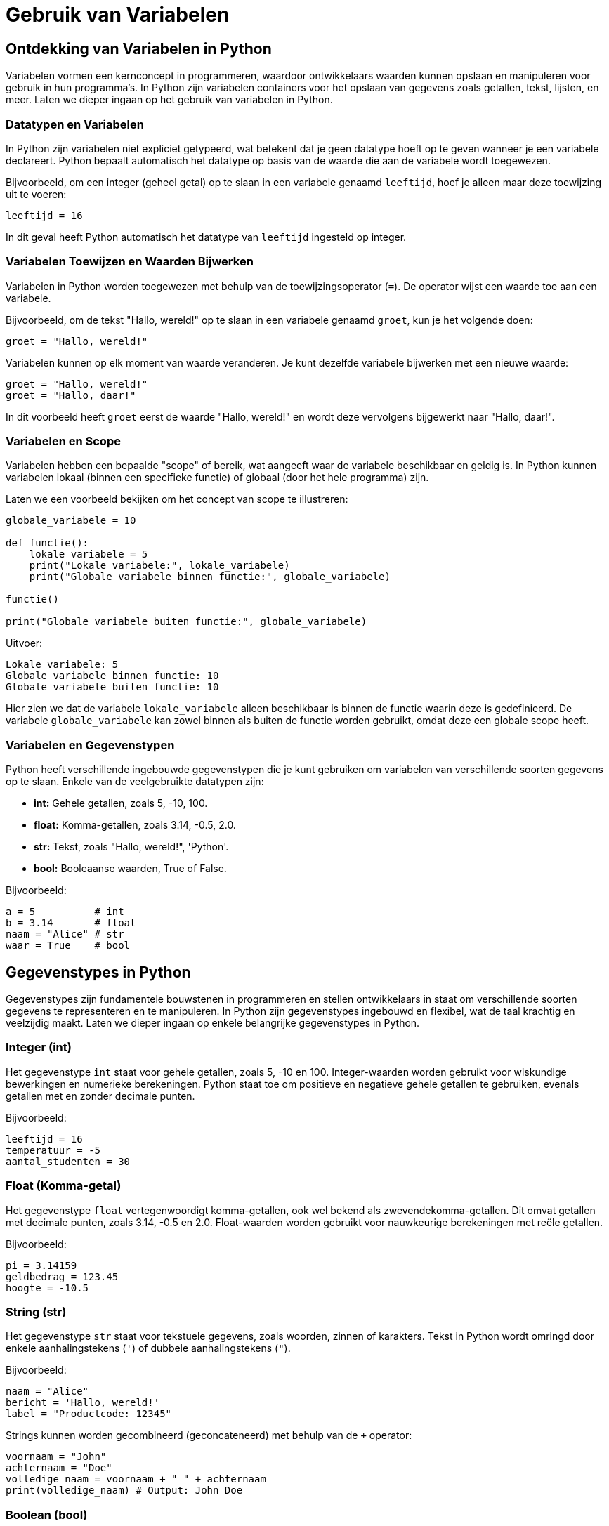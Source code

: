 = Gebruik van Variabelen

== Ontdekking van Variabelen in Python

Variabelen vormen een kernconcept in programmeren, waardoor ontwikkelaars waarden kunnen opslaan en manipuleren voor gebruik in hun programma's. In Python zijn variabelen containers voor het opslaan van gegevens zoals getallen, tekst, lijsten, en meer. Laten we dieper ingaan op het gebruik van variabelen in Python.

=== Datatypen en Variabelen

In Python zijn variabelen niet expliciet getypeerd, wat betekent dat je geen datatype hoeft op te geven wanneer je een variabele declareert. Python bepaalt automatisch het datatype op basis van de waarde die aan de variabele wordt toegewezen.

Bijvoorbeeld, om een integer (geheel getal) op te slaan in een variabele genaamd `leeftijd`, hoef je alleen maar deze toewijzing uit te voeren:

[source,python]
----
leeftijd = 16
----

In dit geval heeft Python automatisch het datatype van `leeftijd` ingesteld op integer.

=== Variabelen Toewijzen en Waarden Bijwerken

Variabelen in Python worden toegewezen met behulp van de toewijzingsoperator (`=`). De operator wijst een waarde toe aan een variabele.

Bijvoorbeeld, om de tekst "Hallo, wereld!" op te slaan in een variabele genaamd `groet`, kun je het volgende doen:

[source,python]
----
groet = "Hallo, wereld!"
----

Variabelen kunnen op elk moment van waarde veranderen. Je kunt dezelfde variabele bijwerken met een nieuwe waarde:

[source,python]
----
groet = "Hallo, wereld!"
groet = "Hallo, daar!"
----

In dit voorbeeld heeft `groet` eerst de waarde "Hallo, wereld!" en wordt deze vervolgens bijgewerkt naar "Hallo, daar!".

=== Variabelen en Scope

Variabelen hebben een bepaalde "scope" of bereik, wat aangeeft waar de variabele beschikbaar en geldig is. In Python kunnen variabelen lokaal (binnen een specifieke functie) of globaal (door het hele programma) zijn.

Laten we een voorbeeld bekijken om het concept van scope te illustreren:

[source,python]
----
globale_variabele = 10

def functie():
    lokale_variabele = 5
    print("Lokale variabele:", lokale_variabele)
    print("Globale variabele binnen functie:", globale_variabele)

functie()

print("Globale variabele buiten functie:", globale_variabele)
----

Uitvoer:

----
Lokale variabele: 5
Globale variabele binnen functie: 10
Globale variabele buiten functie: 10
----

Hier zien we dat de variabele `lokale_variabele` alleen beschikbaar is binnen de functie waarin deze is gedefinieerd. De variabele `globale_variabele` kan zowel binnen als buiten de functie worden gebruikt, omdat deze een globale scope heeft.

=== Variabelen en Gegevenstypen

Python heeft verschillende ingebouwde gegevenstypen die je kunt gebruiken om variabelen van verschillende soorten gegevens op te slaan. Enkele van de veelgebruikte datatypen zijn:

- **int:** Gehele getallen, zoals 5, -10, 100.
- **float:** Komma-getallen, zoals 3.14, -0.5, 2.0.
- **str:** Tekst, zoals "Hallo, wereld!", 'Python'.
- **bool:** Booleaanse waarden, True of False.

Bijvoorbeeld:

[source,python]
----
a = 5          # int
b = 3.14       # float
naam = "Alice" # str
waar = True    # bool
----


== Gegevenstypes in Python

Gegevenstypes zijn fundamentele bouwstenen in programmeren en stellen ontwikkelaars in staat om verschillende soorten gegevens te representeren en te manipuleren. In Python zijn gegevenstypes ingebouwd en flexibel, wat de taal krachtig en veelzijdig maakt. Laten we dieper ingaan op enkele belangrijke gegevenstypes in Python.

=== Integer (int)

Het gegevenstype `int` staat voor gehele getallen, zoals 5, -10 en 100. Integer-waarden worden gebruikt voor wiskundige bewerkingen en numerieke berekeningen. Python staat toe om positieve en negatieve gehele getallen te gebruiken, evenals getallen met en zonder decimale punten.

Bijvoorbeeld:

[source,python]
----
leeftijd = 16
temperatuur = -5
aantal_studenten = 30
----

=== Float (Komma-getal)

Het gegevenstype `float` vertegenwoordigt komma-getallen, ook wel bekend als zwevendekomma-getallen. Dit omvat getallen met decimale punten, zoals 3.14, -0.5 en 2.0. Float-waarden worden gebruikt voor nauwkeurige berekeningen met reële getallen.

Bijvoorbeeld:

[source,python]
----
pi = 3.14159
geldbedrag = 123.45
hoogte = -10.5
----

=== String (str)

Het gegevenstype `str` staat voor tekstuele gegevens, zoals woorden, zinnen of karakters. Tekst in Python wordt omringd door enkele aanhalingstekens (`'`) of dubbele aanhalingstekens (`"`).

Bijvoorbeeld:

[source,python]
----
naam = "Alice"
bericht = 'Hallo, wereld!'
label = "Productcode: 12345"
----

Strings kunnen worden gecombineerd (geconcateneerd) met behulp van de `+` operator:

[source,python]
----
voornaam = "John"
achternaam = "Doe"
volledige_naam = voornaam + " " + achternaam
print(volledige_naam) # Output: John Doe
----

=== Boolean (bool)

Het gegevenstype `bool` vertegenwoordigt booleaanse waarden, namelijk `True` (waar) of `False` (onwaar). Booleaanse waarden worden veel gebruikt in logische bewerkingen en beslissingsstructuren, zoals `if`-voorwaarden.

Bijvoorbeeld:

[source,python]
----
is_student = True
heeft_toegang = False
is_regenachtig = True
----

Booleaanse waarden zijn ook het resultaat van vergelijkingsoperatoren, zoals `==` (gelijk aan), `!=` (niet gelijk aan), `<` (kleiner dan), `>` (groter dan), etc.

[source,python]
----
a = 5
b = 10
resultaat = a < b # True, want 5 is kleiner dan 10
----

=== Type Conversie

Soms is het nodig om gegevens van het ene type naar het andere te converteren. Python biedt functies om dit te doen. Bijvoorbeeld, om een getal om te zetten naar een string, kun je de functie `str()` gebruiken:

[source,python]
----
leeftijd = 16
leeftijd_als_string = str(leeftijd)
----

=== Dynamische Typing

Python staat ook bekend om zijn dynamische typen, wat betekent dat het datatype van een variabele kan veranderen terwijl het programma wordt uitgevoerd. Dit in tegenstelling tot sterk getypeerde talen waar het datatype strikt moet worden gedefinieerd en behouden.

Bijvoorbeeld:

[source,python]
----
a = 5
a = "Hallo"
a = True
----

== Conclusie

De verscheidenheid aan gegevenstypes in Python, waaronder integer, float, string en boolean, biedt ontwikkelaars flexibiliteit bij het manipuleren van verschillende soorten gegevens. Het begrijpen van deze gegevenstypes en hun toepassingen is essentieel voor het schrijven van effectieve en veelzijdige Python-programma's.


== Variabelen en Expressies

Variabelen kunnen worden gebruikt in wiskundige en logische expressies om complexere berekeningen uit te voeren. Bijvoorbeeld:

[source,python]
----
lengte = 10
breedte = 5
oppervlakte = lengte * breedte
print("Oppervlakte:", oppervlakte)
----

In dit voorbeeld wordt de variabele `oppervlakte` berekend door de waarden van de variabelen `lengte` en `breedte` met elkaar te vermenigvuldigen.

=== Conclusie

Variabelen zijn een essentieel concept in Python-programmering, waardoor ontwikkelaars gegevens kunnen opslaan, manipuleren en gebruiken in hun

